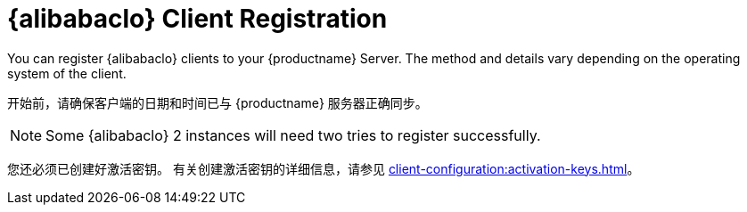[[alibaba-registration-overview]]
= {alibabaclo} Client Registration

You can register {alibabaclo} clients to your {productname} Server. The method and details vary depending on the operating system of the client.

开始前，请确保客户端的日期和时间已与 {productname} 服务器正确同步。

[NOTE]
====
Some {alibabaclo}{nbsp}2 instances will need two tries to register successfully.
====

您还必须已创建好激活密钥。 有关创建激活密钥的详细信息，请参见 xref:client-configuration:activation-keys.adoc[]。
